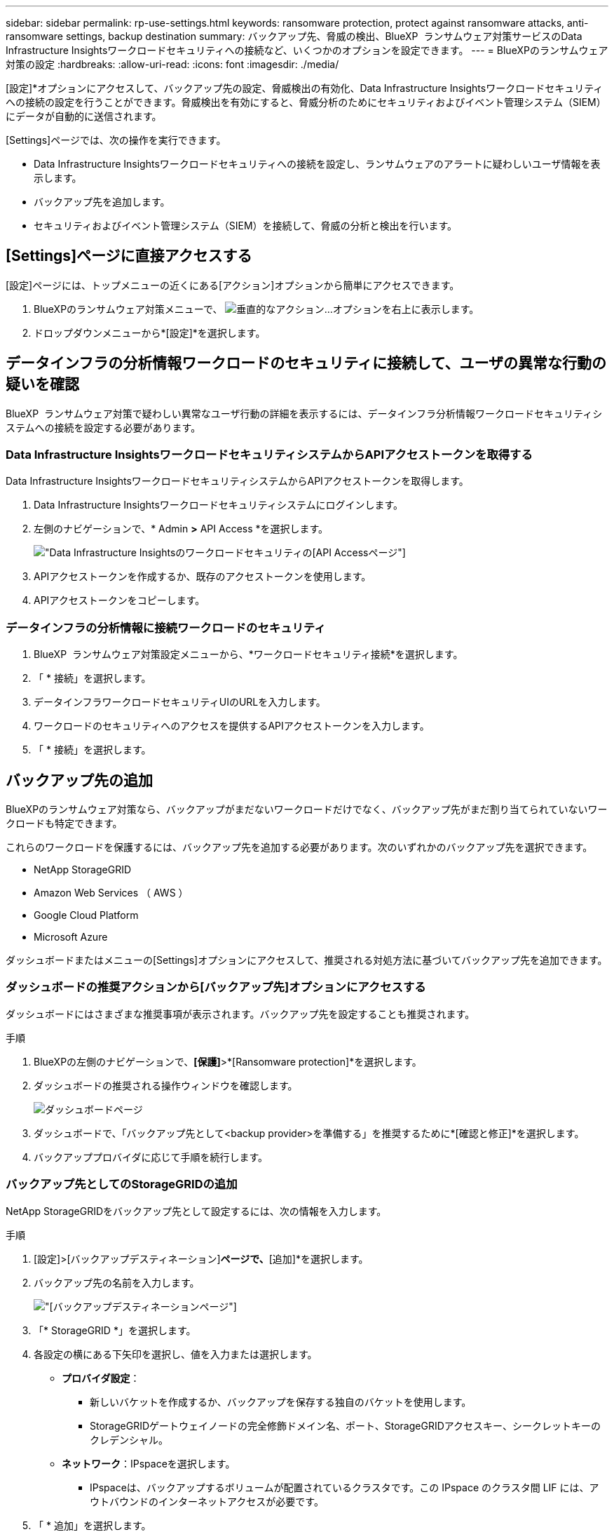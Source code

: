 ---
sidebar: sidebar 
permalink: rp-use-settings.html 
keywords: ransomware protection, protect against ransomware attacks, anti-ransomware settings, backup destination 
summary: バックアップ先、脅威の検出、BlueXP  ランサムウェア対策サービスのData Infrastructure Insightsワークロードセキュリティへの接続など、いくつかのオプションを設定できます。 
---
= BlueXPのランサムウェア対策の設定
:hardbreaks:
:allow-uri-read: 
:icons: font
:imagesdir: ./media/


[role="lead"]
[設定]*オプションにアクセスして、バックアップ先の設定、脅威検出の有効化、Data Infrastructure Insightsワークロードセキュリティへの接続の設定を行うことができます。脅威検出を有効にすると、脅威分析のためにセキュリティおよびイベント管理システム（SIEM）にデータが自動的に送信されます。

[Settings]ページでは、次の操作を実行できます。

* Data Infrastructure Insightsワークロードセキュリティへの接続を設定し、ランサムウェアのアラートに疑わしいユーザ情報を表示します。
* バックアップ先を追加します。
* セキュリティおよびイベント管理システム（SIEM）を接続して、脅威の分析と検出を行います。




== [Settings]ページに直接アクセスする

[設定]ページには、トップメニューの近くにある[アクション]オプションから簡単にアクセスできます。

. BlueXPのランサムウェア対策メニューで、 image:button-actions-vertical.png["垂直的なアクション"]...オプションを右上に表示します。
. ドロップダウンメニューから*[設定]*を選択します。




== データインフラの分析情報ワークロードのセキュリティに接続して、ユーザの異常な行動の疑いを確認

BlueXP  ランサムウェア対策で疑わしい異常なユーザ行動の詳細を表示するには、データインフラ分析情報ワークロードセキュリティシステムへの接続を設定する必要があります。



=== Data Infrastructure InsightsワークロードセキュリティシステムからAPIアクセストークンを取得する

Data Infrastructure InsightsワークロードセキュリティシステムからAPIアクセストークンを取得します。

. Data Infrastructure Insightsワークロードセキュリティシステムにログインします。
. 左側のナビゲーションで、* Admin *>* API Access *を選択します。
+
image:../media/screen-alerts-ci-api-access-token.png["Data Infrastructure Insightsのワークロードセキュリティの[API Access]ページ"]

. APIアクセストークンを作成するか、既存のアクセストークンを使用します。
. APIアクセストークンをコピーします。




=== データインフラの分析情報に接続ワークロードのセキュリティ

. BlueXP  ランサムウェア対策設定メニューから、*ワークロードセキュリティ接続*を選択します。
. 「 * 接続」を選択します。
. データインフラワークロードセキュリティUIのURLを入力します。
. ワークロードのセキュリティへのアクセスを提供するAPIアクセストークンを入力します。
. 「 * 接続」を選択します。




== バックアップ先の追加

BlueXPのランサムウェア対策なら、バックアップがまだないワークロードだけでなく、バックアップ先がまだ割り当てられていないワークロードも特定できます。

これらのワークロードを保護するには、バックアップ先を追加する必要があります。次のいずれかのバックアップ先を選択できます。

* NetApp StorageGRID
* Amazon Web Services （ AWS ）
* Google Cloud Platform
* Microsoft Azure


ダッシュボードまたはメニューの[Settings]オプションにアクセスして、推奨される対処方法に基づいてバックアップ先を追加できます。



=== ダッシュボードの推奨アクションから[バックアップ先]オプションにアクセスする

ダッシュボードにはさまざまな推奨事項が表示されます。バックアップ先を設定することも推奨されます。

.手順
. BlueXPの左側のナビゲーションで、*[保護]*>*[Ransomware protection]*を選択します。
. ダッシュボードの推奨される操作ウィンドウを確認します。
+
image:screen-dashboard.png["ダッシュボードページ"]

. ダッシュボードで、「バックアップ先として<backup provider>を準備する」を推奨するために*[確認と修正]*を選択します。
. バックアッププロバイダに応じて手順を続行します。




=== バックアップ先としてのStorageGRIDの追加

NetApp StorageGRIDをバックアップ先として設定するには、次の情報を入力します。

.手順
. [設定]>[バックアップデスティネーション]*ページで、*[追加]*を選択します。
. バックアップ先の名前を入力します。
+
image:screen-settings-backup-destination.png["[バックアップデスティネーション]ページ"]

. 「* StorageGRID *」を選択します。
. 各設定の横にある下矢印を選択し、値を入力または選択します。
+
** *プロバイダ設定*：
+
*** 新しいバケットを作成するか、バックアップを保存する独自のバケットを使用します。
*** StorageGRIDゲートウェイノードの完全修飾ドメイン名、ポート、StorageGRIDアクセスキー、シークレットキーのクレデンシャル。


** *ネットワーク*：IPspaceを選択します。
+
*** IPspaceは、バックアップするボリュームが配置されているクラスタです。この IPspace のクラスタ間 LIF には、アウトバウンドのインターネットアクセスが必要です。




. 「 * 追加」を選択します。


.結果
新しいバックアップ先がバックアップ先のリストに追加されます。

image:screen-settings-backup-destinations-list2.png["[Backup destinations]ページの[Settings]オプション"]



=== バックアップ先としてAmazon Web Servicesを追加

バックアップ先としてAWSを設定するには、次の情報を入力します。

BlueXPでのAWSストレージの管理の詳細については、 https://docs.netapp.com/us-en/bluexp-setup-admin/task-viewing-amazon-s3.html["Amazon S3バケットを管理します"^]。

.手順
. [設定]>[バックアップデスティネーション]*ページで、*[追加]*を選択します。
. バックアップ先の名前を入力します。
+
image:screen-settings-backup-destination.png["[バックアップデスティネーション]ページ"]

. Amazon Web Servicesを選択します。
. 各設定の横にある下矢印を選択し、値を入力または選択します。
+
** *プロバイダ設定*：
+
*** 新しいバケットを作成し、BlueXPに既存のバケットがある場合は既存のバケットを選択するか、バックアップを格納する独自のバケットを使用します。
*** AWSクレデンシャル用のAWSアカウント、リージョン、アクセスキー、シークレットキー
+
https://docs.netapp.com/us-en/bluexp-s3-storage/task-add-s3-bucket.html["独自のバケットを使用する場合は、S3バケットの追加を参照してください。"^]。



** *暗号化*：新しいS3バケットを作成する場合は、プロバイダから提供された暗号化キー情報を入力します。既存のバケットを選択した場合は、暗号化情報がすでに表示されています。
+
バケット内のデータは、デフォルトでAWSが管理するキーを使用して暗号化されます。AWSで管理されるキーを引き続き使用することも、独自のキーを使用してデータの暗号化を管理することもできます。

** *ネットワーク*：IPspaceとプライベートエンドポイントを使用するかどうかを選択します。
+
*** IPspaceは、バックアップするボリュームが配置されているクラスタです。この IPspace のクラスタ間 LIF には、アウトバウンドのインターネットアクセスが必要です。
*** 必要に応じて、以前に設定したAWSプライベートエンドポイント（PrivateLink）を使用するかどうかを選択します。
+
AWS PrivateLinkを使用する場合は、を参照してください。 https://docs.aws.amazon.com/AmazonS3/latest/userguide/privatelink-interface-endpoints.html["Amazon S3用のAWS PrivateLink"^]。



** *バックアップロック*：バックアップが変更または削除されないようにサービスで保護するかどうかを選択します。このオプションは、NetApp DataLockテクノロジを使用します。各バックアップは、保持期間中（最低30日間）、および最大14日間のバッファ期間中にロックされます。
+

CAUTION: ここでバックアップロックの設定を行う場合は、バックアップ先の設定後に設定を変更することはできません。

+
*** *ガバナンスモード*：特定のユーザ（s3：BypassGovernanceRetention権限を持つ）は、保持期間中に保護されたファイルを上書きまたは削除できます。
*** *準拠モード*：保持期間中は、保護されたバックアップファイルを上書きまたは削除することはできません。




. 「 * 追加」を選択します。


.結果
新しいバックアップ先がバックアップ先のリストに追加されます。

image:screen-settings-backup-destinations-list2.png["[Backup destinations]ページの[Settings]オプション"]



=== バックアップ先としてGoogle Cloud Platformを追加

バックアップ先としてGoogle Cloud Platform（GCP）を設定するには、次の情報を入力します。

BlueXP  でのGCPストレージの管理の詳細については、を参照してください https://docs.netapp.com/us-en/bluexp-setup-admin/concept-install-options-google.html["Google Cloudでのコネクタのインストールオプション"^]。

.手順
. [設定]>[バックアップデスティネーション]*ページで、*[追加]*を選択します。
. バックアップ先の名前を入力します。
+
image:screen-settings-backup-destination-gcp.png["[バックアップデスティネーション]ページ"]

. [* Google Cloud Platform*]を選択します。
. 各設定の横にある下矢印を選択し、値を入力または選択します。
+
** *プロバイダ設定*：
+
*** 新しいバケットを作成します。アクセスキーとシークレットキーを入力します。
*** Google Cloud Platformのプロジェクトとリージョンを入力または選択します。


** *暗号化*：新しいバケットを作成する場合は、プロバイダから提供された暗号化キー情報を入力します。既存のバケットを選択した場合は、暗号化情報がすでに表示されています。
+
バケット内のデータは、デフォルトでGoogleが管理するキーで暗号化されます。Googleで管理されているキーを引き続き使用できます。

** *ネットワーク*：IPspaceとプライベートエンドポイントを使用するかどうかを選択します。
+
*** IPspaceは、バックアップするボリュームが配置されているクラスタです。この IPspace のクラスタ間 LIF には、アウトバウンドのインターネットアクセスが必要です。
*** 必要に応じて、以前に設定したGCPプライベートエンドポイント（PrivateLink）を使用するかどうかを選択します。




. 「 * 追加」を選択します。


.結果
新しいバックアップ先がバックアップ先のリストに追加されます。



=== バックアップ先としてMicrosoft Azureを追加

Azureをバックアップ先として設定するには、次の情報を入力します。

BlueXPでAzureクレデンシャルとマーケットプレイスサブスクリプションを管理する方法の詳細については、 https://docs.netapp.com/us-en/bluexp-setup-admin/task-adding-azure-accounts.html["Azureクレデンシャルとマーケットプレイスサブスクリプションを管理"^]。

.手順
. [設定]>[バックアップデスティネーション]*ページで、*[追加]*を選択します。
. バックアップ先の名前を入力します。
+
image:screen-settings-backup-destination.png["[バックアップデスティネーション]ページ"]

. 「 * Azure * 」を選択します。
. 各設定の横にある下矢印を選択し、値を入力または選択します。
+
** *プロバイダ設定*：
+
*** 新しいストレージアカウントを作成します。BlueXPにすでにストレージアカウントがある場合は既存のアカウントを選択するか、バックアップを保存する独自のストレージアカウントを使用します。
*** Azureクレデンシャル用のAzureサブスクリプション、リージョン、リソースグループ
+
https://docs.netapp.com/us-en/bluexp-blob-storage/task-add-blob-storage.html["独自のストレージアカウントを使用する場合は、「Azure BLOBストレージアカウントの追加」を参照してください。"^]。



** *暗号化*：新しいストレージアカウントを作成する場合は、プロバイダから提供された暗号化キー情報を入力します。既存のアカウントを選択した場合は、暗号化情報がすでに使用可能です。
+
デフォルトでは、アカウント内のデータはMicrosoftが管理するキーで暗号化されます。Microsoftが管理するキーを引き続き使用することも、独自のキーを使用してデータの暗号化を管理することもできます。

** *ネットワーク*：IPspaceとプライベートエンドポイントを使用するかどうかを選択します。
+
*** IPspaceは、バックアップするボリュームが配置されているクラスタです。この IPspace のクラスタ間 LIF には、アウトバウンドのインターネットアクセスが必要です。
*** 必要に応じて、以前に設定したAzureプライベートエンドポイントを使用するかどうかを選択します。
+
Azure PrivateLinkを使用する場合は、を参照してください。 https://azure.microsoft.com/en-us/products/private-link/["Azure PrivateLink"^]。





. 「 * 追加」を選択します。


.結果
新しいバックアップ先がバックアップ先のリストに追加されます。

image:screen-settings-backup-destinations-list2.png["[Backup destinations]ページの[Settings]オプション"]



== 脅威検出を有効にする

セキュリティおよびイベント管理システム（SIEM）にデータを自動的に送信して、脅威の分析と検出を行うことができます。SIEMとして、AWS Security Hub、Microsoft Sentinel、Splunk Cloudを選択できます。

BlueXP  ランサムウェア対策でSIEMを有効にする前に、SIEMシステムを設定する必要があります。



=== 脅威検出のためのAWS Security Hubの設定

BlueXP  ランサムウェア対策でAWSセキュリティハブを有効にする前に、AWSセキュリティハブで次の手順を実行する必要があります。

* AWS Security Hubで権限を設定します。
* AWS Security Hubで認証アクセスキーとシークレットキーを設定します。（これらの手順はここでは説明しません）。


.AWS Security Hubで権限を設定する手順
. AWS IAMコンソール*に移動します。
. [ポリシー]*を選択します。
. JSON形式の次のコードを使用してポリシーを作成します。
+
[listing]
----
{
  "Version": "2012-10-17",
  "Statement": [
    {
      "Sid": "NetAppSecurityHubFindings",
      "Effect": "Allow",
      "Action": [
        "securityhub:BatchImportFindings",
        "securityhub:BatchUpdateFindings"
      ],
      "Resource": [
        "arn:aws:securityhub:*:*:product/*/default",
        "arn:aws:securityhub:*:*:hub/default"
      ]
    }
  ]
}
----




=== 脅威検出のためのMicrosoft Sentinelの設定

BlueXP  ランサムウェア対策でMicrosoft Sentinelを有効にする前に、Microsoft Sentinelで次の大まかな手順を実行する必要があります。

* * 前提条件 *
+
** Microsoft Sentinelを有効にします。
** Microsoft Sentinelでカスタムロールを作成します。


* *登録*
+
** BlueXP  ランサムウェア対策を登録して、Microsoft Sentinelからイベントを受信します。
** 登録用のシークレットを作成します。


* *権限*：アプリケーションに権限を割り当てます。
* *認証*：アプリケーションの認証クレデンシャルを入力します。


.Microsoft Sentinelを有効にする手順
. Microsoft Sentinelにアクセスします。
. ログ分析ワークスペース*を作成します。
. 作成したLog AnalyticsワークスペースをMicrosoft Sentinelで使用できるようにします。


.Microsoft Sentinelでカスタムロールを作成する手順
. Microsoft Sentinelにアクセスします。
. [サブスクリプション]*>*[アクセス制御（IAM）]*を選択します。
. カスタムロール名を入力します。BlueXP  Ransomware Protection Sentinel Configurator *という名前を使用します。
. 以下のJSONをコピーして* JSON *タブに貼り付けます。
+
[listing]
----
{
  "roleName": "BlueXP Ransomware Protection Sentinel Configurator",
  "description": "",
  "assignableScopes":["/subscriptions/{subscription_id}"],
  "permissions": [

  ]
}
----
. 設定を確認して保存します。


.BlueXP  ランサムウェア対策を登録してMicrosoft Sentinelからイベントを受信する手順
. Microsoft Sentinelにアクセスします。
. * Entra ID *>* Applications *>* App registrations *を選択します。
. アプリケーションの*表示名*に「* BlueXP  ransomware protection *」と入力します。
. [サポートされているアカウントタイプ]フィールドで、*[この組織ディレクトリ内のアカウントのみ]*を選択します。
. イベントがプッシュされる*デフォルトインデックス*を選択します。
. [* Review （レビュー） ] を選択します
. [登録]*を選択して設定を保存します。
+
登録後、Microsoft Entra管理センターにアプリケーションの[概要]ペインが表示されます。



.登録用のシークレットを作成する手順
. Microsoft Sentinelにアクセスします。
. *証明書とシークレット*>*クライアントシークレット*>*新しいクライアントシークレット*を選択します。
. アプリケーションシークレットの説明を追加します。
. シークレットの*有効期限*を選択するか、カスタムの有効期限を指定します。
+

TIP: クライアントシークレットのライフタイムは2年（24か月）以下に制限されています。Microsoftでは、有効期限の値を12か月未満に設定することを推奨しています。

. [追加]*を選択してシークレットを作成します。
. 認証ステップで使用するシークレットを記録します。このページから移動すると、シークレットは再び表示されなくなります。


.アプリケーションに権限を割り当てる手順
. Microsoft Sentinelにアクセスします。
. [サブスクリプション]*>*[アクセス制御（IAM）]*を選択します。
. [追加]*>*[ロール割り当ての追加]*を選択します。
. [権限を持つ管理者のロール]*フィールドで、*[ BlueXP  Ransomware Protection Sentinel Configurator]*を選択します。
+

TIP: これは、前の手順で作成したカスタムロールです。

. 「 * 次へ * 」を選択します。
. [アクセスの割り当て先]フィールドで、*[ユーザー、グループ、またはサービスプリンシパル]*を選択します。
. [メンバーの選択]*を選択します。次に、* BlueXP  Ransomware Protection Sentinel Configurator *を選択します。
. 「 * 次へ * 」を選択します。
. [ユーザが実行できる操作]*[フェルド]で、*[ユーザに権限のある管理者ロールを除くすべてのロールの割り当てを許可する][所有者、UAA、RBAC（推奨）]*を選択します。
. 「 * 次へ * 」を選択します。
. [確認して割り当て]*を選択して権限を割り当てます。


.アプリケーションの認証クレデンシャルを入力する手順
. Microsoft Sentinelにアクセスします。
. クレデンシャルを入力します。
+
.. テナントID、クライアントアプリケーションID、およびクライアントアプリケーションシークレットを入力します。
.. [* Authenticate] をクリックします。
+

NOTE: 認証に成功すると、「authenticated」メッセージが表示されます。



. アプリケーションのLog Analyticsワークスペースの詳細を入力します。
+
.. サブスクリプションID、リソースグループ、およびLog Analyticsワークスペースを選択します。






=== 脅威検出のためのSplunk Cloudの設定

BlueXP  ランサムウェア対策でSplunk Cloudを有効にする前に、Splunk Cloudで次の手順を実行する必要があります。

* Splunk CloudのHTTPイベントコレクタがBlueXP  からHTTPまたはHTTPS経由でイベントデータを受信できるようにします。
* Splunk Cloudでイベントコレクタトークンを作成します。


.SplunkでHTTPイベントコレクタを有効にする手順
. Splunk Cloudに移動します。
. [設定]*>*[データ入力]*を選択します。
. [HTTP Event Collector]*>*[Global Settings]*を選択します。
. [すべてのトークン]トグルで、*[有効]*を選択します。
. イベントコレクタがHTTPではなくHTTPSで待ち受けて通信するようにするには、* SSLを有効にする*を選択します。
. HTTP Event Collectorのポートを* HTTP Port Number *に入力します。


.Splunkでイベントコレクタトークンを作成する手順
. Splunk Cloudに移動します。
. [設定]*>*[データの追加]*を選択します。
. * Monitor *>* HTTP Event Collector *を選択します。
. トークンの名前を入力し、* Next *を選択します。
. イベントがプッシュされる*デフォルトインデックス*を選択し、*レビュー*を選択します。
. エンドポイントの設定がすべて正しいことを確認し、*[送信]*を選択します。
. トークンをコピーして別のドキュメントに貼り付け、認証手順の準備をします。




=== SIEMをBlueXP  ランサムウェア対策に接続

SIEMを有効にすると、BlueXP  ランサムウェア対策からSIEMサーバにデータが送信され、脅威の分析とレポートが作成されます。

.手順
. BlueXP  メニューから、* Protection *>* Ransomware protection *を選択します。
. BlueXPのランサムウェア対策メニューで、 image:button-actions-vertical.png["垂直的なアクション"]...オプションを右上に表示します。
. [設定]*を選択します。
+
[Settings]ページが表示されます。

+
image:screen-settings2.png["[Settings]ページ"]

. [設定]ページで、SIEM接続タイルの*[接続]*を選択します。
+
image:screen-settings-threat-detection-3options.png["[Enable Threat Detection Details]ページ"]

. SIEMシステムのいずれかを選択します。
. AWS Security HubまたはSplunk Cloudで設定したトークンと認証の詳細を入力します。
+

NOTE: 入力する情報は、選択したSIEMによって異なります。

. [ 有効 ] を選択します。
+
[設定]ページに[接続済み]と表示されます。


